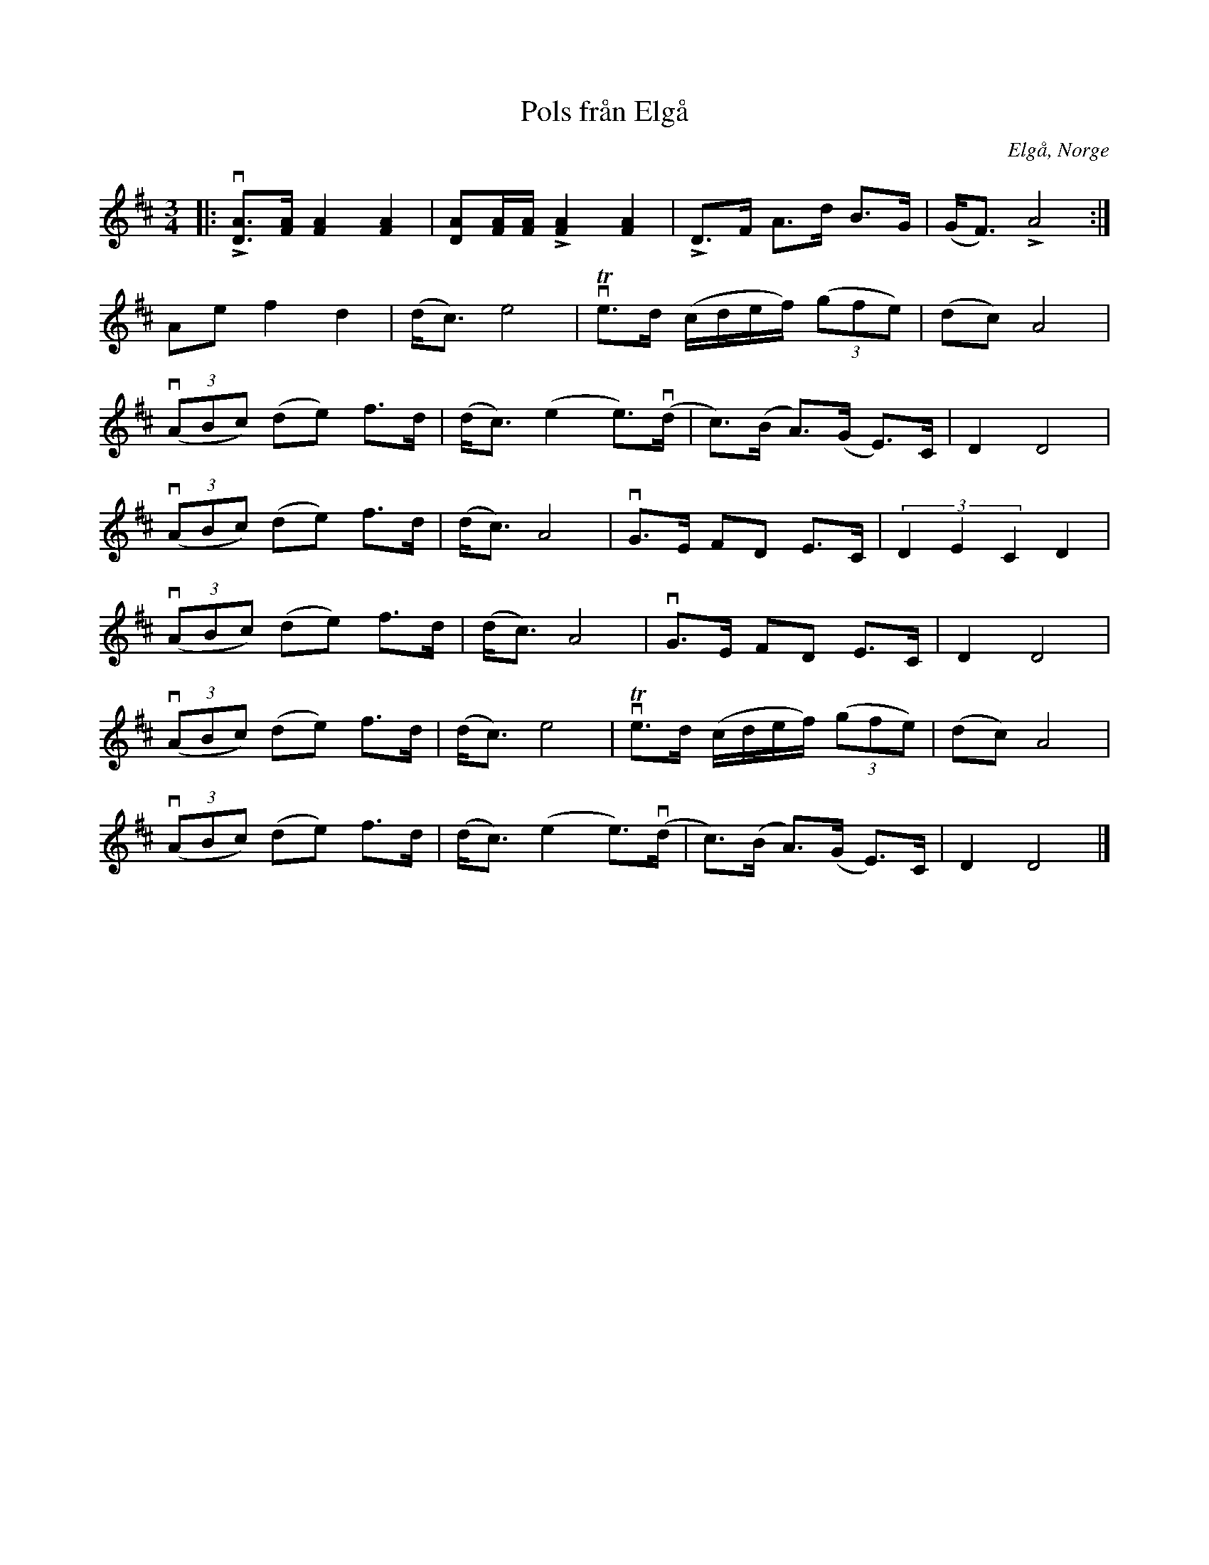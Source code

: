%%abc-charset utf-8

X:1
T: Pols från Elgå
R: Pols
O:Elgå, Norge
S: Utlärd av Kalle Almlöf
Z: Karin Arén
M: 3/4
L: 1/8
K: D
|: vL[DA]>[FA] [FA]2 [FA]2 | [DA][FA]/[FA]/ L[FA]2 [FA]2 | LD>F A>d B>G | (G<F) LA4 :| 
Ae f2 d2 | (d<c) e4 | vTe>d (c/d/e/f/) (3(gfe) | (dc) A4 |
v(3(ABc) (de) f>d | (d<c) (e2 e)>v(d | c)>(B A)>(G E)>C | D2 D4 |
v(3(ABc) (de) f>d | (d<c) A4 | vG>E FD E>C | (3D2E2C2 D2 | 
v(3(ABc) (de) f>d | (d<c) A4 | vG>E FD E>C | D2 D4 |  
v(3(ABc) (de) f>d | (d<c) e4 | vTe>d (c/d/e/f/) (3(gfe) | (dc) A4 |
v(3(ABc) (de) f>d | (d<c) (e2 e)>v(d | c)>(B A)>(G E)>C | D2 D4 |]

